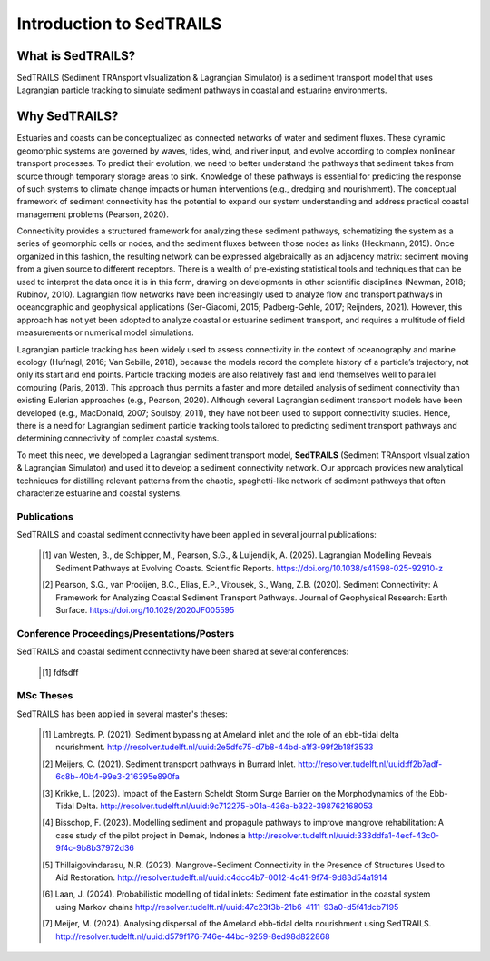 Introduction to SedTRAILS
=========================

What is SedTRAILS?
^^^^^^^^^^^^^^^^^^

SedTRAILS (Sediment TRAnsport vIsualization & Lagrangian Simulator) is a sediment transport model that uses Lagrangian particle tracking to simulate sediment pathways in coastal and estuarine environments. 


Why SedTRAILS?
^^^^^^^^^^^^^^
Estuaries and coasts can be conceptualized as connected networks of water and sediment fluxes. These dynamic geomorphic systems are governed by waves, tides, wind, and river input, and evolve according to complex nonlinear transport processes. To predict their evolution, we need to better understand the pathways that sediment takes from source through temporary storage areas to sink. Knowledge of these pathways is essential for predicting the response of such systems to climate change impacts or human interventions (e.g., dredging and nourishment). The conceptual framework of sediment connectivity has the potential to expand our system understanding and address practical coastal management problems (Pearson, 2020).

Connectivity provides a structured framework for analyzing these sediment pathways, schematizing the system as a series of geomorphic cells or nodes, and the sediment fluxes between those nodes as links (Heckmann, 2015). Once organized in this fashion, the resulting network can be expressed algebraically as an adjacency matrix: sediment moving from a given source to different receptors. There is a wealth of pre-existing statistical tools and techniques that can be used to interpret the data once it is in this form, drawing on developments in other scientific disciplines (Newman, 2018; Rubinov, 2010). Lagrangian flow networks have been increasingly used to analyze flow and transport pathways in oceanographic and geophysical applications (Ser-Giacomi, 2015; Padberg-Gehle, 2017; Reijnders, 2021). However, this approach has not yet been adopted to analyze coastal or estuarine sediment transport, and requires a multitude of field measurements or numerical model simulations.

Lagrangian particle tracking has been widely used to assess connectivity in the context of oceanography and marine ecology (Hufnagl, 2016; Van Sebille, 2018), because the models record the complete history of a particle’s trajectory, not only its start and end points. Particle tracking models are also relatively fast and lend themselves well to parallel computing (Paris, 2013). This approach thus permits a faster and more detailed analysis of sediment connectivity than existing Eulerian approaches (e.g., Pearson, 2020). Although several Lagrangian sediment transport models have been developed (e.g., MacDonald, 2007; Soulsby, 2011), they have not been used to support connectivity studies. Hence, there is a need for Lagrangian sediment particle tracking tools tailored to predicting sediment transport pathways and determining connectivity of complex coastal systems.

To meet this need, we developed a Lagrangian sediment transport model, **SedTRAILS** (Sediment TRAnsport vIsualization & Lagrangian Simulator) and used it to develop a sediment connectivity network. Our approach provides new analytical techniques for distilling relevant patterns from the chaotic, spaghetti-like network of sediment pathways that often characterize estuarine and coastal systems.


Publications 
------------

SedTRAILS and coastal sediment connectivity have been applied in several journal publications:


    .. [1] van Westen, B., de Schipper, M., Pearson, S.G., & Luijendijk, A. (2025). Lagrangian Modelling Reveals Sediment Pathways at Evolving Coasts. Scientific Reports.
           https://doi.org/10.1038/s41598-025-92910-z
    .. [2] Pearson, S.G., van Prooijen, B.C., Elias, E.P., Vitousek, S., Wang, Z.B. (2020). Sediment Connectivity: A Framework for Analyzing Coastal Sediment Transport Pathways.  Journal of Geophysical Research: Earth Surface.  
           https://doi.org/10.1029/2020JF005595 
      
Conference Proceedings/Presentations/Posters
--------------------------------------------

SedTRAILS and coastal sediment connectivity have been shared at several conferences:

    .. [1] fdfsdff

MSc Theses
----------

SedTRAILS has been applied in several master's theses:

    .. [1] Lambregts. P. (2021). Sediment bypassing at Ameland inlet and the role of an ebb-tidal delta nourishment. http://resolver.tudelft.nl/uuid:2e5dfc75-d7b8-44bd-a1f3-99f2b18f3533
    .. [2] Meijers, C. (2021). Sediment transport pathways in Burrard Inlet. http://resolver.tudelft.nl/uuid:ff2b7adf-6c8b-40b4-99e3-216395e890fa
    .. [3] Krikke, L. (2023). Impact of the Eastern Scheldt Storm Surge Barrier on the Morphodynamics of the Ebb-Tidal Delta. http://resolver.tudelft.nl/uuid:9c712275-b01a-436a-b322-398762168053
    .. [4] Bisschop, F. (2023). Modelling sediment and propagule pathways to improve mangrove rehabilitation: A case study of the pilot project in Demak, Indonesia http://resolver.tudelft.nl/uuid:333ddfa1-4ecf-43c0-9f4c-9b8b37972d36
    .. [5] Thillaigovindarasu, N.R. (2023). Mangrove-Sediment Connectivity in the Presence of Structures Used to Aid Restoration. http://resolver.tudelft.nl/uuid:c4dcc4b7-0012-4c41-9f74-9d83d54a1914
    .. [6] Laan, J. (2024). Probabilistic modelling of tidal inlets: Sediment fate estimation in the coastal system using Markov chains http://resolver.tudelft.nl/uuid:47c23f3b-21b6-4111-93a0-d5f41dcb7195
    .. [7] Meijer, M. (2024). Analysing dispersal of the Ameland ebb-tidal delta nourishment using SedTRAILS. http://resolver.tudelft.nl/uuid:d579f176-746e-44bc-9259-8ed98d822868